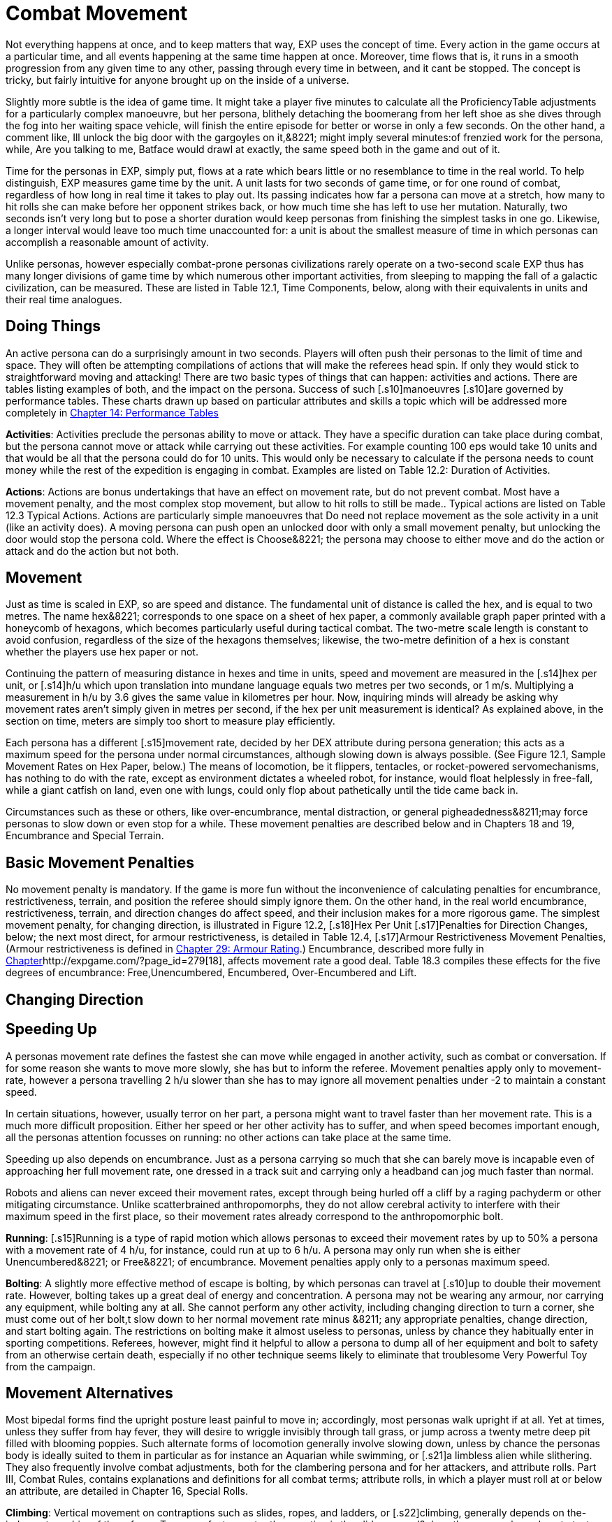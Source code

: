 = Combat Movement

Not everything happens at once, and to keep matters that way, EXP uses the concept of time.
Every action in the game occurs at a particular time, and all events happening at the same time happen at once.
Moreover, time flows that is, it runs in a smooth progression from any given time to any other, passing through every time in between, and it cant be stopped.
The concept is tricky, but fairly intuitive for anyone brought up on the inside of a universe.

Slightly more subtle is the idea of game time.
It might take a player five minutes to calculate all the ProficiencyTable adjustments for a particularly complex manoeuvre, but her persona, blithely detaching the boomerang from her left shoe as she dives through the fog into her waiting space vehicle, will finish the entire episode for better or worse in only a few seconds.
On the other hand, a comment like, Ill unlock the big door with the gargoyles on it,&8221;
might imply several minutes:of frenzied work for the persona, while, Are you talking to me, Batface
would drawl at exactly, the same speed both in the game and out of it.

Time for the personas in EXP, simply put, flows at a rate which bears little or no resemblance to time in the real world.
To help distinguish, EXP measures game time by the unit.
A unit lasts for two seconds of game time, or for one round of combat, regardless of how long in real time it takes to play out.
Its passing indicates how far a persona can move at a stretch, how many to hit rolls she can make before her opponent strikes back, or how much time she has left to use her mutation.
Naturally, two seconds isn't very long  but to pose a shorter duration would keep personas from finishing the simplest tasks in one go.
Likewise, a longer interval would leave too much time unaccounted for: a unit is about the smallest measure of time in which personas can accomplish a reasonable amount of activity.

Unlike personas, however  especially combat-prone personas  civilizations rarely operate on a two-second scale EXP thus has many longer divisions of game time by which numerous other important activities, from sleeping to mapping the fall of a galactic civilization, can be measured.
These are listed in Table 12.1, Time Components, below, along with their equivalents in units and their real time analogues.

// table 147 goes here

== Doing Things

An active persona can do a surprisingly amount in two seconds.
Players will often push their personas to the limit of time and space.
They will often be attempting compilations of actions that will make the referees head spin.
If only they would stick to straightforward moving and attacking!
There are two basic types of things that can happen: activities and actions.
There are tables listing examples of both, and the impact on the persona.
Success of such [.s10]manoeuvres  [.s10]are governed by performance tables.
These charts drawn up based on particular attributes and skills  a topic which will be addressed more completely in http://expgame.com/?page_id=269[Chapter 14: Performance Tables]

*Activities*: Activities preclude the personas ability to move or attack.
They have a specific duration can take place during combat, but the persona cannot move or attack while carrying out these activities.
For example counting 100 eps would take 10 units and that would be all that the persona could do for 10 units.
This would only be necessary to calculate if the persona needs to count money while the rest of the expedition is engaging in combat.
Examples are listed on Table 12.2: Duration of Activities.
 

// table 152 goes here

*Actions*: Actions are bonus undertakings that have an effect on movement rate, but do not prevent combat.
Most have a movement penalty, and the most complex stop movement, but allow to hit rolls to still be made..
Typical actions are listed on Table 12.3 Typical Actions.
Actions are particularly simple manoeuvres that Do need not replace movement as the sole activity in a unit (like an activity does).
A moving persona can push open an unlocked door with only a small movement penalty, but unlocking the door would stop the persona cold.
Where the effect is Choose&8221;
the persona may choose to either move and do the action or attack and do the action but not both.


// table 153 goes here

== Movement

Just as time is scaled in EXP, so are speed and distance.
The fundamental unit of distance is called the hex, and is equal to two metres.
The name hex&8221;
corresponds to one space on a sheet of hex paper, a commonly available graph paper printed with a honeycomb of hexagons, which becomes particularly useful during tactical combat.
The two-metre scale length is constant to avoid confusion, regardless of the size of the hexagons themselves;
likewise, the two-metre definition of a hex is constant whether the players use hex paper or not.

Continuing the pattern of measuring distance in hexes and time in units, speed and movement are measured in the [.s14]hex per unit, or [.s14]h/u which upon translation into mundane language equals two metres per two seconds, or 1 m/s.
Multiplying a measurement in h/u by 3.6 gives the same value in kilometres per hour.
Now, inquiring minds will already be asking why movement rates aren't simply given in metres per second, if the hex per unit measurement is identical?
As explained above, in the section on time, meters are simply too short to measure play efficiently.

Each persona has a different [.s15]movement rate, decided by her DEX attribute during persona generation;
this acts as a maximum speed for the persona under normal circumstances, although slowing down is always possible.
(See Figure 12.1, Sample Movement Rates on Hex Paper, below.) The means of locomotion, be it flippers, tentacles, or rocket-powered servomechanisms, has nothing to do with the rate, except as environment dictates  a wheeled robot, for instance, would float helplessly in free-fall, while a giant catfish on land, even one with lungs, could only flop about pathetically until the tide came back in.

Circumstances such as these or others, like over-encumbrance, mental distraction, or general pigheadedness&8211;may force personas to slow down or even stop for a while.
These movement penalties are described below and in Chapters 18 and 19, Encumbrance and Special Terrain.

// table 148 goes here

== Basic Movement Penalties

No movement penalty is mandatory.
If the game is more fun without the inconvenience of calculating penalties for encumbrance, restrictiveness, terrain, and position the referee should simply ignore them.
On the other hand, in the real world encumbrance, restrictiveness, terrain, and direction changes do affect speed, and their inclusion makes for a more rigorous game.
The simplest movement penalty, for changing direction, is illustrated in Figure 12.2, [.s18]Hex Per Unit [.s17]Penalties for Direction Changes, below;
the next most direct, for armour restrictiveness, is detailed in Table 12.4, [.s17]Armour Restrictiveness Movement Penalties, (Armour restrictiveness is defined in http://expgame.com/?page_id=302[Chapter 29: Armour Rating].) Encumbrance, described more fully in http://expgame.com/?page_id=279[Chapter]http://expgame.com/?page_id=279[18], affects movement rate a good deal.
Table 18.3 compiles these effects for the five degrees of encumbrance: Free,Unencumbered, Encumbered, Over-Encumbered and Lift.

== Changing Direction

// table 149 goes here

== Speeding Up


A personas movement rate defines the fastest she can move while engaged in another activity, such as combat or conversation.
If for some reason she wants to move more slowly, she has but to inform the referee.
Movement penalties apply only to movement-rate, however  a persona travelling 2 h/u slower than she has to may ignore all movement penalties under -2 to maintain a constant speed.

In certain situations, however, usually terror on her part, a persona might want to travel faster than her movement rate.
This is a much more difficult proposition.
Either her speed or her other activity has to suffer, and when speed becomes important enough, all the personas attention focusses on running: no other actions can take place at the same time.

Speeding up also depends on encumbrance.
Just as a persona carrying so much that she can barely move is incapable even of approaching her full movement rate, one dressed in a track suit and carrying only a headband can jog much faster than normal.

Robots and aliens can never exceed their movement rates, except through being hurled off a cliff by a raging pachyderm or other mitigating circumstance.
Unlike scatterbrained anthropomorphs, they do not allow cerebral activity to interfere with their maximum speed in the first place, so their movement rates already correspond to the anthropomorphic bolt.

*Running*: [.s15]Running is a type of rapid motion which allows personas to exceed their movement rates by up to 50%  a persona with a movement rate of 4 h/u, for instance, could run at up to 6 h/u.
A persona may only run when she is either Unencumbered&8221;
or Free&8221;
of encumbrance.
Movement penalties apply only to a personas maximum speed.


*Bolting*: A slightly more effective method of escape is bolting, by which personas can travel at [.s10]up to double their movement rate.
However, bolting takes up a great deal of energy and concentration.
A persona may not be wearing any armour, nor carrying any equipment, while bolting  any at all.
She cannot perform any other activity, including changing direction  to turn a corner, she must come out of her bolt,t slow down to her normal movement rate minus &8211;
any appropriate penalties, change direction, and start bolting again.
The restrictions on bolting make it almost useless to personas, unless by chance they habitually enter in sporting competitions.
Referees, however, might find it helpful to allow a persona to dump all of her equipment and bolt to safety from an otherwise certain death, especially if no other technique seems likely to eliminate that troublesome Very Powerful Toy from the campaign.

== Movement Alternatives 

Most bipedal forms find the upright posture least painful to move in;
accordingly, most personas walk upright if at all.
Yet at times, unless they suffer from hay fever, they will desire to wriggle invisibly through tall grass, or jump across a twenty metre deep pit filled with blooming poppies.
Such alternate forms of locomotion generally involve slowing down, unless by chance the personas body is ideally suited to them in particular  as for instance an Aquarian while swimming, or [.s21]a limbless alien while slithering.
They also frequently involve combat adjustments, both for the clambering persona and for her attackers, and attribute rolls.
Part III, Combat Rules, contains explanations and definitions for all combat terms;
attribute rolls, in which a player must roll at or below an attribute, are detailed in Chapter 16, Special Rolls.

*Climbing*: Vertical movement on contraptions such as slides, ropes, and ladders, or [.s22]climbing, generally depends on the-judgment or whim of the referee.
Too many factors enter the equation  is the slide greased?
does the persona know how to test pitons?
is the rope slowly being severed by a diabolical candle flame?
 to encapsulate the experience in a few short paragraphs.
The most important detail to remember is that personas engaged in climbing make far more predictable targets than otherwise, giving attackers a bonus of +125 (in general) on their to hit rolls.
Personas who attack while climbing receive a to hit penalty of-180.

*Climbing, Free*: Climbing without pitons or other mechanical aids, involves three steps each unit: finding a foothold, reaching it, and moving up.
Respectively, these stages are accomplished with an AWE roll, a [.s23]DEX roll, and d3 1 hexes of vertical movement (Rolling 0 hexes means the persona was forced to move laterally that unit.) If the player fails either attribute roll, her persona [.s10]has slipped, and spends that unit regaining a paw hold;
if she fails both for two consecutive units, her persona has fallen.
A persona involved in free climbing is considered immobile for combat purposes, giving attackers a +666 to hit bonus;
and she herself may not attack.

*Climbing, Equipped*:  Regular climbing is much like its free climbing counterpart, but involves the use of pitons, ropes and carabiners.
Personas may attack while climbing (with a 180 to [.s10]hit penalty) if they succeed at a DEX[.s24] [.s10]roll and otherwise remain immobile that unit.
With the aid of ropes and equipment personas being attacked while climbing have a bonus to be hit of +125 on the attackers to hit roll (as opposed to the +666 to be hit when free climbing).


*Climbing, Rope*: Climbing by rope requires a DEX roll each unit.
If the player is successful, her persona can move 1d3 hexes that unit, although not more than half her movement rate.
Referees can give stronger personas a movement bonus.
A persona may not climb a rope and attack at the same time, although if she wishes she may hang on for a unit and attack with a 180 to hit.
Anyone attacking a rope climber gets a +125 bonus on her to hit roll.

*Climbing, Ladder*: Climbing by ladder require s no attribute rolls.
Each unit, a person a may move up to 1d6 hexes, not exceeding her movement rate.
Again, climbing personas receive 180 to hit, and their attackers +125;
ladder climbers, however, can move and attack simultaneously.

*Crawling*: A persona can [.s15]crawl struggle along the ground on all fours  at one quarter her movement rate.
Although a persona cannot attack while crawling, her position gives her 50% cover from all Type B and Type C attacks, and an additional +125 bonus to her armour rating while crawling for cover.
Type A attacks, however, gain a +125 to hit because of the crawlers decreased manoeuvrability.

[.s28]*Crouching*: A persona can crouch [.s28]scuttle along the ground with extremely bent knees  at three quarters her movement rate.
Crouching personas can carry out actions including attacking. A crouching attacker cannot use a Type A weapons, they receive a -200 to hit penalty with Type B weapons, and they receive a -75 to hit penalty using Type C weapons.
Crouching offers 35% cover against Type B and Type C weapons, which converts to a +80 armour rating bonus.

*Diving*: A dive is a headfirst horizontal torpedo jump which can propel the persona beyond [.s10]her movement allowance.
Upon finishing her movement for the unit, a persona can dive an additional 1 hex for every 6 points of PsTR she has, through windows, into doorways, across tables, off cliffs, etc.
Diving renders a persona inactive for the next unit.

*Jumping Horizontal *: A [.s14]jump is a brief, self-propelled aerial excursion governed mainly by gravity after the point of liftoff.
A horizontal jump from a running start, whether across a crevasse, mine field, detection device, or roommate, spans 1 hex for ever 7 points of PSTR the persona has;
from a standing start, it will propel her 1 hex for every [.s29]15 PSTR.
Generally, a persona will come to a stop after jumping, but if she makes an Improbable (d100) [.s29]DEX roll upon landing, she may continue at her full movement rate.
A persona may jump only once per unit.
Being horizontal, this type of jump will clear only the lowest of obstacles.

*Jumping Vertical*: A [.s14]jump is a brief, self-propelled aerial excursion governed mainly by gravity after the point of liftoff.
A vertical jump, as over a desk, a fence, a log, or a crocodile, will not exceed three quarters the personas hite  any obstacle taller than that must be climbed over.
All good chase scenes involve personas jumping over barriers.
To clear a barrier between half and three quarters her hite, a persona must make a Difficult (d20) [.s30]DEX roll;
to clear a lower one, her [.s31]DEX roll must be Easy (d10).
If she successfully clears a barrier, she may continue moving in the same unit.

*Righting*: Righting oneself;
or getting up after a fall, takes a [.s32]DEX roll, of difficulty to be determined by the referee.
If the player makes the roll, the persona may both move and act during the next unit;
if not, she may only act, her move for the [.s10]unit being taken up by standing.
Either way, unless knocked down again, she may both move and act the unit after righting herself.

*Rolling*: Personas can roll  lie on their sides and make like a wheel at 1 h/u, regardless of terrain and previous speed.
It is worth noting that some substances, like molasses and concrete, cannot be rolled through;
attempts to do so will result in immobility.
An encumbered persona can only roll by completing a Difficult (d20) PSTR roll, and cannot act while rolling.
An unencumbered persona, while unable to use a Type A or a Type B weapon, can fire a Type C weapon with a -210 to hit roll penalty.+++<figure id="attachment_1471" aria-describedby="caption-attachment-1471" style="width: 211px" class="wp-caption aligncenter">+++[image:https://i1.wp.com/expgame.com/wp-content/uploads/2014/07/alienspaceship1801-211x300.png?resize=211%2C300[alienspaceship180,211]](https://i2.wp.com/expgame.com/wp-content/uploads/2014/07/alienspaceship1801.png)+++<figcaption id="caption-attachment-1471" class="wp-caption-text">+++Alien carrying object through multiple terrain penalties.+++</figcaption>++++++</figure>+++

== [.s22]Terrain

The shape of the land also influences speed.
A persona running downhill can move faster than one running uphill, or wading through knee-high swamp water.
Basic terrain  the sort most often experienced in day-to-day life is covered in this section;
for more exotic environmental effects on personas, see Chapter 19, Special Terrain.

*Doors*: Personas travelling at high speeds can move through unlatched push doors with only [.s10]a 2 h/u penalty  so, for instance, a persona moving at 5 h/u, passing through such a door, would move only 3 hexes that unit.
Any latched or pull doors will stop the persona completely, and force her to make a [.s29]DEX roll at a difficulty level determined by the referee.
If the [.s33]DEX roll is successful, she will arrive safely on the other side of the door in the same unit.
This can be a very important result if the player has won initiative, and her persona is trying to escape an attack.

*Foliage*: The degree to which grass and plants act as an obstacle to movement depends both on the depth of the foliage and the size of the persona crossing it.
Table 12.2: Foliage Movement Penalties, shows the various penalties accrued by, Tiny, Small, Medium, Large, and Gigantic personas when travelling through different foliage depths.
Remember that all anthropomorphic personas are Medium-sized.
Normal&8221;
thickness for grass, too, means normal for a wilderness  we are not talking about walking across a finely manicured suburban lawn or golf course.
The table can also used for movement through denser foliage like shrubs or plants.
For example dense shrub would increase the movement penalty by one level.
So a high&8221;
grass terrain would act as a would act as tall&8221;
depth if it were shrubs.
If the shrubs had thorns or were sticky the penalty may be increased to Mess&8221;.
Climb  indicates that the foliage is a complete barrier and climbing rules apply: i.e., the foliage is so thick that simple horizontal motion is impossible.
Shrubs: Table 12.5, Grass Movement Penalties, also governs motion through low bushes, but bush height acts as grass one level higher short shrubs as normal grass, e.g., and a mess of shrubs as a barrier.

// table 150 goes here

*Hills*: Personas moving uphill encounter a penalty equal to 5 h/u times the slope of the hill that is, times the number of hexes upward they travel each unit, and divided by the number of hexes across they travel to rise that much.
A hill on which five horizontal hexes imply one vertical hex of rise would give a penalty of-5 x (1 + 5) h/u, or 1 h/u.
Fractions are rounded to the nearest h/u.

Personas travelling downhill get a movement bonus calculated the same way  if four horizontal hexes imply a two vertical hex drop, the bonus is 5 x (-2 + 4) h/u, or +3 h/u (rounded off).
A personas downhill travel rate may never exceed her bolting speed unless she is actually falling with no surface immediately beneath her;
for every unit she spends moving at her bolting speed, she must make a difficult (d20) [.s35]DEx roll or crash.
Personas travelling faster than their movement rates may not engage in combat.

[.s36]*Ice*: All sizes and shapes of persona, assuming always that they are not so heavy as to break the ice, receive a 1 h/u penalty while travelling atop it.
Sphincter dice can frequently be consulted to check for falls or the comedic perils of inertia.

*Liquids*: Typically this will be water or some alien equivalent.
The table below nicely covers how water affects movement.
The Liquid Movement Penalty Table is also used for: mud, snow, and sand.
If Swim&8221;
appears on the table, the persona must swim, sink or stick .


// table 151 goes here

*Mud*: Personas travelling through mud should use Table 12.6, Water Movement Penalties, but add two levels  i.e., shallow mud acts as waist-deep water, and deep mud as very deep water.

*Sand*: Similarly, personas travelling through [.s10]sand should use Table 12.5, Grass Movement Penalties but add two levels i.e., short sand acts as high grass, and high sand as a mess of grass.
(High&8221;
and low&8221;
refer here to the amount of loosely packed surface sand the persona must wade through.
A beach at low tide has low sand, whereas a wind-swept desert might have sand much higher.)

*Snow*: Personas on snow should use Table 12.6, Water Movement Penalties, adding one level  shallow snow acts as 50cm water, and 3.0m snow as very deep water.
An S&8221;
here indicates Stuck.&8221;

*Swim or Sink*: If the fluid is swimmable, and the persona cannot swim  in turn, is not something the personas are expected to know how to do.
If she drops all of her equipment, a persona can flail 0-3 hexes per unit in the direction she desires, but will simultaneously be carried along by the current, possible in exactly the opposite direction.
The referee may force the player at any time to make a MSTR roll or panic in the water;
panicked swimmers become drowners, and must make a CON roll each unit to keep from drowning.
Another  MSTR roll each unit until they regain control calm down.
Personas who can swim should refer to the general performance table.

*Stick in the Mud*: Getting stuck in snow sand, or mud stops the personas movement completely.
Usually a PSTR check will allow the persona to become unstuck.
If the liquid is of the right consistency like mud, or quicksand, the player may panic and be at risk of drowning.
See Swim or Sink for a loose interpretation of drowning rules.

*Water*: Fluid Movement Penalties, gives movement penalties for Tiny, Small, Medium, Large, and Gigantic personas in various depths of water.
(Remember, as always, that all anthropomorph personas are Medium-sized.) This table is also used for motion through snow and mud, with one and two levels[.s37], respectively added to the depth.

